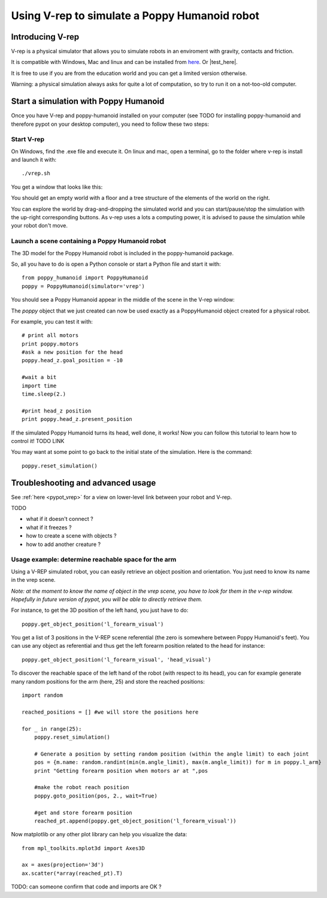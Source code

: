 
.. _quickstart_vrep:

Using V-rep to simulate a Poppy Humanoid robot
##################################


Introducing V-rep
=============

V-rep is a physical simulator that allows you to simulate robots in an enviroment with gravity, contacts and friction.

It is compatible with Windows, Mac and linux and can be installed from `here <http://www.coppeliarobotics.com/downloads.html/>`_. Or |test_here|.

.. |test_here| raw:: html

   <a href="http://www.coppeliarobotics.com/downloads.html" target="_blank">here</a>

It is free to use if you are from the education world and you can get a limited version otherwise.

Warning: a physical simulation always asks for quite a lot of computation, so try to run it on a not-too-old computer.


Start a simulation with Poppy Humanoid
===========================

Once you have V-rep and poppy-humanoid installed on your computer (see TODO for installing poppy-humanoid and therefore pypot on your desktop computer), you need to
follow these two steps:

Start V-rep
---------------------------

On Windows, find the .exe file and execute it. On linux and mac, open a terminal, go to the folder where v-rep is install and launch it with:

::

    ./vrep.sh 

You get a window that looks like this:

.. image:: images/vrep-screenshot.png
   :width: 600 px
   :alt: vrep screenshot
   :align: center


You should get an empty world with a floor and a tree structure of the elements of the world on the right.

You can explore the world by drag-and-dropping the simulated world and you can start/pause/stop the simulation with the up-right corresponding buttons.
As v-rep uses a lots a computing power, it is advised to pause the simulation while your robot don't move.

Launch a scene containing a Poppy Humanoid robot
------------------------------------------------------------------------------------------------------------

The 3D model for the Poppy Humanoid robot is included in the poppy-humanoid package.

So, all you have to do is open a Python console or start a Python file and start it with:

::

    from poppy_humanoid import PoppyHumanoid
    poppy = PoppyHumanoid(simulator='vrep')
    
You should see a Poppy Humanoid appear in the middle of the scene in the V-rep window:

.. image:: images/vrep-header.png
   :width: 600 px
   :alt: vrep with poppy humanoid screenshot
   :align: center

The *poppy* object that we just created can now be used exactly as a PoppyHumanoid object created for a physical robot.

For example, you can test it with:

::

    # print all motors
    print poppy.motors
    #ask a new position for the head
    poppy.head_z.goal_position = -10
    
    #wait a bit
    import time
    time.sleep(2.)
    
    #print head_z position
    print poppy.head_z.present_position
    
If the simulated Poppy Humanoid turns its head, well done, it works! Now you can follow this tutorial to learn how to control it! TODO LINK

You may want at some point to go back to the initial state of the simulation. Here is the command:

::

    poppy.reset_simulation()
    
Troubleshooting and advanced usage
============================

See :ref:`here <pypot_vrep>` for a view on lower-level link between your robot and V-rep.

TODO

- what if it doesn't connect ?
- what if it freezes ?
- how to create a scene with objects ?
- how to add another creature ?

Usage example: determine reachable space for the arm
------------------------------------------------------------------------------------------------------------

Using a V-REP simulated robot, you can easily retrieve an object position and orientation. You just need to know its name in the vrep scene.

*Note: at the moment to know the name of object in the vrep scene, you have to look for them in the v-rep window. Hopefully in future version of pypot, you will be able to directly retrieve them.*

.. image:: images/vrep-finding-names.png
   :width: 600 px
   :alt: vrep reachable space with poppy humanoid left forearm
   :align: center

For instance, to get the 3D position of the left hand, you just have to do:

::

    poppy.get_object_position('l_forearm_visual')

You get a list of 3 positions in the V-REP scene referential (the zero is somewhere between Poppy Humanoid's feet).
You can use any object as referential and thus get the left forearm position related to the head for instance:

::

    poppy.get_object_position('l_forearm_visual', 'head_visual')
    
To discover the reachable space of the left hand of the robot (with respect to its head), you can for example generate many random positions for the arm (here, 25) and store the reached positions:

::

    import random 
    
    reached_positions = [] #we will store the positions here
    
    for _ in range(25):
        poppy.reset_simulation()
        
        # Generate a position by setting random position (within the angle limit) to each joint
        pos = {m.name: random.randint(min(m.angle_limit), max(m.angle_limit)) for m in poppy.l_arm}    
        print "Getting forearm position when motors ar at ",pos
        
        #make the robot reach position
        poppy.goto_position(pos, 2., wait=True)
            
        #get and store forearm position
        reached_pt.append(poppy.get_object_position('l_forearm_visual'))
        
Now matplotlib or any other plot library can help you visualize the data:

::

    from mpl_toolkits.mplot3d import Axes3D

    ax = axes(projection='3d')
    ax.scatter(*array(reached_pt).T)
    
.. image:: images/vrep_reachable_space.png
   :width: 400 px
   :alt: vrep reachable space with poppy humanoid left forearm
   :align: center
    
TODO: can someone confirm that code and imports are OK ?